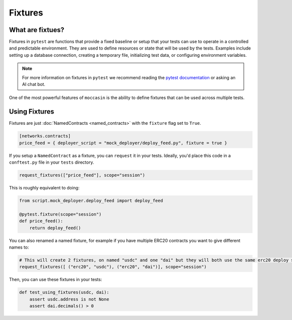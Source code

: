 Fixtures 
########

What are fixtues?
=================

Fixtures in ``pytest`` are functions that provide a fixed baseline or setup that your tests can use to operate in a controlled and predictable environment. They are used to define resources or state that will be used by the tests. Examples include setting up a database connection, creating a temporary file, initializing test data, or configuring environment variables.

.. note::

    For more information on fixtures in ``pytest`` we recommend reading the `pytest documentation <https://docs.pytest.org/en/6.2.x/fixture.html>`_ or asking an AI chat bot. 

One of the most powerful features of ``moccasin`` is the ability to define fixtures that can be used across multiple tests. 


Using Fixtures 
==============

Fixtures are just :doc:`NamedContracts <named_contracts>` with the ``fixture`` flag set to ``True``.

.. code-block:: toml 

    [networks.contracts]
    price_feed = { deployer_script = "mock_deployer/deploy_feed.py", fixture = true }

If you setup a ``NamedContract`` as a fixture, you can ``request`` it in your tests. Ideally, you'd place this code in a ``conftest.py`` file in your ``tests`` directory.

.. code-block:: python 

    request_fixtures(["price_feed"], scope="session")

This is roughly equivalent to doing:

.. code-block:: python 

    from script.mock_deployer.deploy_feed import deploy_feed

    @pytest.fixture(scope="session")
    def price_feed():
        return deploy_feed()

You can also renamed a named fixture, for example if you have multiple ERC20 contracts you want to give different names to:

.. code-block:: python 

    # This will create 2 fixtures, on named "usdc" and one "dai" but they will both use the same erc20 deploy script or abi
    request_fixtures([ ("erc20", "usdc"), ("erc20", "dai")], scope="session")

Then, you can use these fixtures in your tests:

.. code-block:: python 

    def test_using_fixtures(usdc, dai):
        assert usdc.address is not None
        assert dai.decimals() > 0
